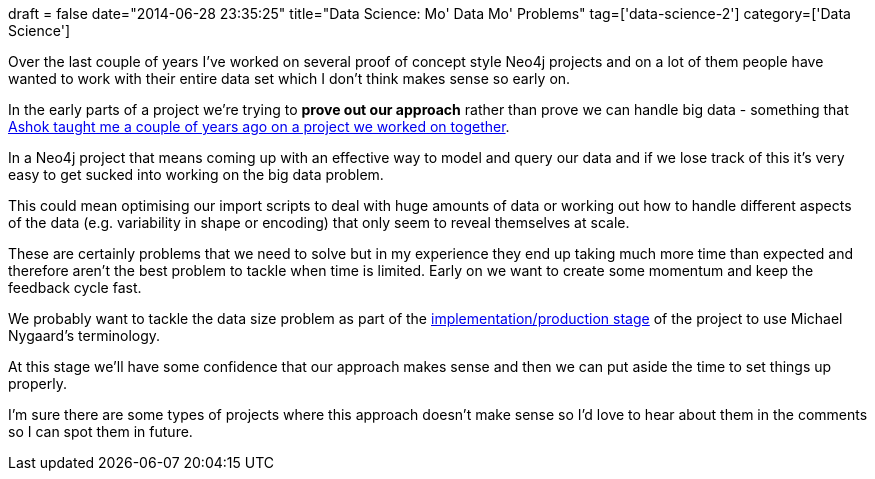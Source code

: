 +++
draft = false
date="2014-06-28 23:35:25"
title="Data Science: Mo' Data Mo' Problems"
tag=['data-science-2']
category=['Data Science']
+++

Over the last couple of years I've worked on several proof of concept style Neo4j projects and on a lot of them people have wanted to work with their entire data set which I don't think makes sense so early on.

In the early parts of a project we're trying to *prove out our approach* rather than prove we can handle big data - something that http://www.markhneedham.com/blog/2012/09/30/data-science-making-sense-of-the-data/[Ashok taught me a couple of years ago on a project we worked on together].

In a Neo4j project that means coming up with an effective way to model and query our data and if we lose track of this it's very easy to get sucked into working on the big data problem.

This could mean optimising our import scripts to deal with huge amounts of data or working out how to handle different aspects of the data (e.g. variability in shape or encoding) that only seem to reveal themselves at scale.

These are certainly problems that we need to solve but in my experience they end up taking much more time than expected and therefore aren't the best problem to tackle when time is limited. Early on we want to create some momentum and keep the feedback cycle fast.

We probably want to tackle the data size problem as part of the http://thinkrelevance.com/blog/2012/04/04/big-data-reference-model[implementation/production stage] of the project to use Michael Nygaard's terminology.

At this stage we'll have some confidence that our approach makes sense and then we can put aside the time to set things up properly.

I'm sure there are some types of projects where this approach doesn't make sense so I'd love to hear about them in the comments so I can spot them in future.
